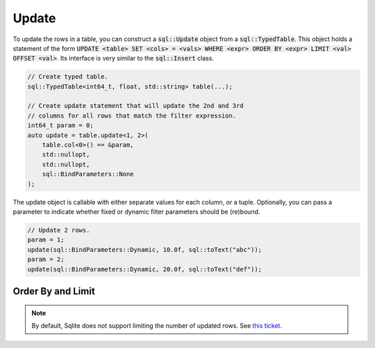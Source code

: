 Update
======

To update the rows in a table, you can construct a :code:`sql::Update` object from a :code:`sql::TypedTable`. This
object holds a statement of the form
:code:`UPDATE <table> SET <cols> = <vals> WHERE <expr> ORDER BY <expr> LIMIT <val> OFFSET <val>`. Its interface is very
similar to the :code:`sql::Insert` class.

.. code-block:: cpp

    // Create typed table.
    sql::TypedTable<int64_t, float, std::string> table(...);

    // Create update statement that will update the 2nd and 3rd 
    // columns for all rows that match the filter expression.
    int64_t param = 0;
    auto update = table.update<1, 2>(
        table.col<0>() == &param,
        std::nullopt,
        std::nullopt,
        sql::BindParameters::None
    );

The update object is callable with either separate values for each column, or a tuple.  Optionally, you can pass a
parameter to indicate whether fixed or dynamic filter parameters should be (re)bound.

.. code-block:: cpp

    // Update 2 rows.
    param = 1;
    update(sql::BindParameters::Dynamic, 10.0f, sql::toText("abc"));
    param = 2;
    update(sql::BindParameters::Dynamic, 20.0f, sql::toText("def"));

Order By and Limit
------------------

.. note::

    By default, Sqlite does not support limiting the number of updated rows. See
    `this ticket <https://github.com/TimZoet/cppql/issues/37>`_.
